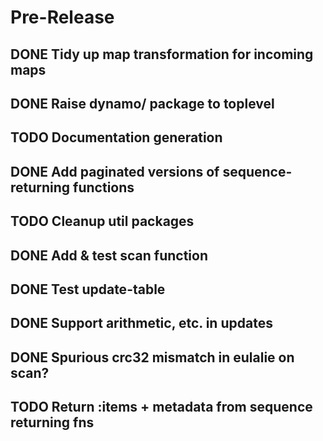 * Pre-Release
** DONE Tidy up map transformation for incoming maps
   CLOSED: [2015-04-29 Wed 00:59] SCHEDULED: <2015-05-03 Sun>
** DONE Raise dynamo/ package to toplevel
   CLOSED: [2015-05-05 Tue 18:42] SCHEDULED: <2015-05-03 Sun>
** TODO Documentation generation
** DONE Add paginated versions of sequence-returning functions
   CLOSED: [2015-05-05 Tue 22:56]
** TODO Cleanup util packages
** DONE Add & test scan function
   CLOSED: [2015-05-02 Sat 19:18]
** DONE Test update-table
   CLOSED: [2015-04-29 Wed 21:19]
** DONE Support arithmetic, etc. in updates
   CLOSED: [2015-05-05 Tue 23:54]
** DONE Spurious crc32 mismatch in eulalie on scan?
   CLOSED: [2015-05-05 Tue 18:42]
** TODO Return :items + metadata from sequence returning fns
